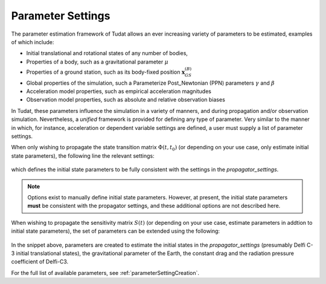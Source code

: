 
==================
Parameter Settings
==================

The parameter estimation framework of Tudat allows an ever increasing variety of parameters to be estimated, examples of which include:

* Initial translational and rotational states of any number of bodies, 
* Properties of a body, such as a gravitational parameter :math:`\mu`
* Properties of a ground station, such as its body-fixed position :math:`\mathbf{x}_{GS}^{(B)}`
* Global properties of the simulation, such a Parameterize Post_Newtonian (PPN) parameters :math:`\gamma` and :math:`\beta`
* Acceleration model properties, such as empirical acceleration magnitudes
* Observation model properties, such as absolute and relative observation biases

In Tudat, these parameters influence the simulation in a variety of manners, and during propagation and/or observation simulation. Nevertheless, a *unified* framework is provided for defining any type of parameter. Very similar to the manner in which, for instance, acceleration or dependent variable settings are defined, a user must supply a list of parameter settings.

When only wishing to propagate the state transition matrix :math:`\Phi(t,t_{0})` (or depending on your use case, only estimate initial state parameters), the following line the relevant settings:

    .. tabs::

         .. tab:: Python

          .. toggle-header:: 
             :header: Required **Show/Hide**

          .. literalinclude:: /_src_snippets/simulation/sensitivity_analysis/state_only_parameters.py
             :language: python

         .. tab:: C++

          .. literalinclude:: /_src_snippets/simulation/sensitivity_analysis/state_only_parameters.cpp
             :language: cpp
             
which defines the initial state parameters to be fully consistent with the settings in the `propagator_settings`. 

.. note:: Options exist to manually define initial state parameters. However, at present, the initial state parameters **must** be consistent with the propagator settings, and these additional options are not described here. 

When wishing to propagate the sensitivity matrix :math:`S(t)` (or depending on your use case, estimate parameters in addtion to initial state parameters), the set of parameters can be extended using the following:

    .. tabs::

         .. tab:: Python

          .. toggle-header:: 
             :header: Required **Show/Hide**

          .. literalinclude:: /_src_snippets/simulation/sensitivity_analysis/full_parameter_settings.py
             :language: python

         .. tab:: C++

          .. literalinclude:: /_src_snippets/simulation/sensitivity_analysis/full_parameter_settings.cpp
	
         
In the snippet above, parameters are created to estimate the initial states in the `propagator_settings` (presumably Delfi C-3 initial translational states), the gravitational parameter of the Earth, the constant drag and the radiation pressure coefficient of Delfi-C3.

For the full list of available parameters, see :ref:`parameterSettingCreation`.
